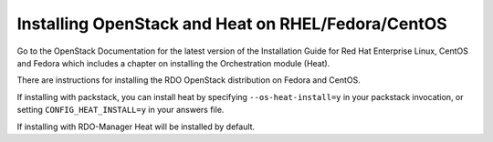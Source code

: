 
Installing OpenStack and Heat on RHEL/Fedora/CentOS
===================================================

Go to the OpenStack Documentation for the latest version of the
Installation Guide for Red Hat Enterprise Linux, CentOS and Fedora
which includes a chapter on installing the Orchestration module
(Heat).

There are instructions for installing the RDO OpenStack distribution
on Fedora and CentOS.

If installing with packstack, you can install heat by specifying
``--os-heat-install=y`` in your packstack invocation, or setting
``CONFIG_HEAT_INSTALL=y`` in your answers file.

If installing with RDO-Manager Heat will be installed by default.
